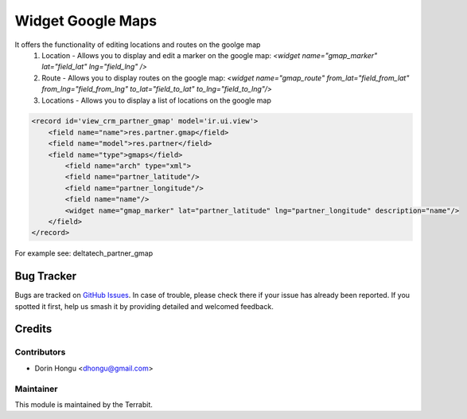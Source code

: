 ===========================================
Widget Google Maps
===========================================
.. image:: https://img.shields.io/badge/license-LGPL--3-blue.png
   :target: http://www.gnu.org/licenses/lgpl-3.0-standalone.html
   :alt: License: LGPL-3


It offers the functionality of editing locations and routes on the goolge map
 1. Location - Allows you to display and edit a marker on the google map: *<widget name="gmap_marker" lat="field_lat" lng="field_lng" />*
 2. Route - Allows you to display routes on the google map: *<widget name="gmap_route" from_lat="field_from_lat" from_lng="field_from_lng" to_lat="field_to_lat" to_lng="field_to_lng"/>*
 3. Locations - Allows you to display a list of locations on the google map


.. code::

    <record id='view_crm_partner_gmap' model='ir.ui.view'>
        <field name="name">res.partner.gmap</field>
        <field name="model">res.partner</field>
        <field name="type">gmaps</field>
            <field name="arch" type="xml">
            <field name="partner_latitude"/>
            <field name="partner_longitude"/>
            <field name="name"/>
            <widget name="gmap_marker" lat="partner_latitude" lng="partner_longitude" description="name"/>
        </field>
    </record>



For example see: deltatech_partner_gmap



Bug Tracker
===========

Bugs are tracked on `GitHub Issues
<https://github.com/dhongu/deltatech/issues>`_. In case of trouble, please
check there if your issue has already been reported. If you spotted it first,
help us smash it by providing detailed and welcomed feedback.

Credits
=======


Contributors
------------

* Dorin Hongu <dhongu@gmail.com>


Maintainer
----------

.. image:: https://terrabit.ro/images/logo-terrabit.png
   :alt: Terrabit
   :target: https://terrabit.ro

This module is maintained by the Terrabit.


